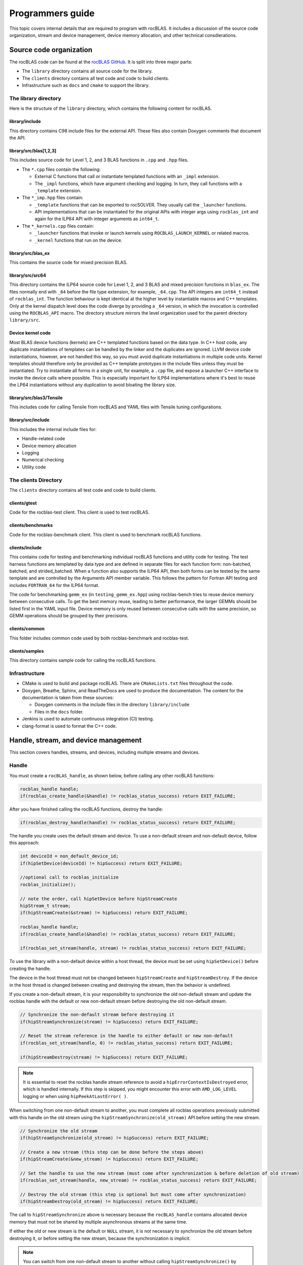 .. meta::
  :description: Programmers guide for the rocBLAS documentation and API reference library
  :keywords: rocBLAS, ROCm, API, Linear Algebra, documentation, programming,

.. _programmers-guide:

********************************************************************
Programmers guide
********************************************************************

This topic covers internal details that are required to program with rocBLAS. It includes
a discussion of the source code organization, stream and device management, device
memory allocation, and other technical consdierations.

================================
Source code organization
================================

The rocBLAS code can be found at the `rocBLAS GitHub <https://github.com/ROCm/rocBLAS>`_.
It is split into three major parts:

* The ``library`` directory contains all source code for the library.
* The ``clients`` directory contains all test code and code to build clients.
* Infrastructure such as ``docs`` and ``cmake`` to support the library.

The library directory
-----------------------

Here is the structure of the ``library`` directory, which contains the following content for rocBLAS.

library/include
^^^^^^^^^^^^^^^^^^^^^^^^

This directory contains C98 include files for the external API. These files also contain Doxygen
comments that document the API.

library/src/blas[1,2,3]
^^^^^^^^^^^^^^^^^^^^^^^^

This includes source code for Level 1, 2, and 3 BLAS functions in ``.cpp`` and ``.hpp`` files.

*  The ``*.cpp`` files contain the following:

   *  External C functions that call or instantiate templated functions with an ``_impl`` extension.
   *  The ``_impl`` functions, which have argument checking and logging. In turn, they
      call functions with a ``_template`` extension.

*  The ``*_imp.hpp`` files contain:
 
   *  ``_template`` functions that can be exported to rocSOLVER. They usually call the ``_launcher`` functions.
   *  API implementations that can be instantiated for the original APIs with integer args using ``rocblas_int`` and
      again for the ILP64 API with integer arguments as ``int64_t``.

*  The ``*_kernels.cpp`` files contain:

   * ``_launcher`` functions that invoke or launch kernels using ``ROCBLAS_LAUNCH_KERNEL`` or related macros.
   * ``_kernel`` functions that run on the device.

library/src/blas_ex
^^^^^^^^^^^^^^^^^^^^^^^^

This contains the source code for mixed precision BLAS.

library/src/src64
^^^^^^^^^^^^^^^^^^^^^^^^

This directory contains the ILP64 source code for Level 1, 2, and 3 BLAS and mixed precision functions in ``blas_ex``.
The files normally end with ``_64`` before the file type extension, for example, ``_64.cpp``.
The API integers are ``int64_t`` instead of ``rocblas_int``.
The function behaviour is kept identical at the higher level by instantiable macros and C++ templates.
Only at the kernel dispatch level does the code diverge by
providing a ``_64`` version, in which the invocation is controlled using the ``ROCBLAS_API`` macro.
The directory structure mirrors the level organization used for the parent directory ``library/src``.

Device kernel code
^^^^^^^^^^^^^^^^^^^^^^^^

Most BLAS device functions (kernels) are C++ templated functions based on the data type.
In C++ host code, any duplicate instantiations of templates can be handled by the linker
and the duplicates are ignored. LLVM device code instantiations, however, are not handled this way,
so you must avoid duplicate instantiations in multiple code units.
Kernel templates should therefore only be provided as C++ template prototypes in the include files
unless they must be instantiated. Try to instantiate all forms in a single
unit, for example, a ``.cpp`` file, and expose a launcher C++ interface to invoke the device calls where possible.
This is especially important for ILP64 implementations where it's best to
reuse the LP64 instantiations without any duplication to avoid bloating the library size.

library/src/blas3/Tensile
^^^^^^^^^^^^^^^^^^^^^^^^^

This includes code for calling Tensile from rocBLAS and YAML files with Tensile tuning configurations.

library/src/include
^^^^^^^^^^^^^^^^^^^^^^^^

This includes the internal include files for:

*  Handle-related code
*  Device memory allocation
*  Logging
*  Numerical checking
*  Utility code

The clients Directory
-----------------------

The ``clients`` directory contains all test code and code to build clients.

clients/gtest
^^^^^^^^^^^^^^^^^^^^^^^^

Code for the rocblas-test client. This client is used to test rocBLAS.

clients/benchmarks
^^^^^^^^^^^^^^^^^^^^^^^^

Code for the rocblas-benchmark client. This client is used to benchmark rocBLAS functions.

clients/include
^^^^^^^^^^^^^^^^^^^^^^^^

This contains code for testing and benchmarking individual rocBLAS functions and utility code for testing.
The test harness functions are templated by data type and are defined in separate files for
each function form: non-batched, batched, and strided_batched.
When a function also supports the ILP64 API, then both forms can be tested by the same
template and are controlled by the Arguments API member variable.
This follows the pattern for Fortran API testing and includes ``FORTRAN_64`` for the ILP64 format.

The code for benchmarking ``gemm_ex`` (in ``testing_gemm_ex.hpp``) using rocblas-bench tries to reuse device memory between consecutive calls.
To get the best memory reuse, leading to better performance, the larger GEMMs should be listed first in the YAML input file.
Device memory is only reused between consecutive calls with the same precision, so GEMM operations should be grouped by their precisions.

clients/common
^^^^^^^^^^^^^^^^^^^^^^^^

This folder includes common code used by both rocblas-benchmark and rocblas-test.

clients/samples
^^^^^^^^^^^^^^^^^^^^^^^^

This directory contains sample code for calling the rocBLAS functions.

Infrastructure
--------------

*  CMake is used to build and package rocBLAS. There are ``CMakeLists.txt`` files throughout the code.
*  Doxygen, Breathe, Sphinx, and ReadTheDocs are used to produce the documentation. The content for the documentation is taken from these sources:

   *  Doxygen comments in the include files in the directory ``library/include``
   *  Files in the ``docs`` folder.

*  Jenkins is used to automate continuous integration (CI) testing.
*  clang-format is used to format the C++ code.

=====================================
Handle, stream, and device management
=====================================

This section covers handles, streams, and devices, including multiple streams and devices.

Handle
-------

You must create a ``rocBLAS_handle``, as shown below, before calling any other rocBLAS functions:

.. code-block:: cpp

    rocblas_handle handle;
    if(rocblas_create_handle(&handle) != rocblas_status_success) return EXIT_FAILURE;

After you have finished calling the rocBLAS functions, destroy the handle:

.. code-block:: cpp

    if(rocblas_destroy_handle(handle) != rocblas_status_success) return EXIT_FAILURE;

The handle you create uses the default stream and device. To use a non-default
stream and non-default device, follow this approach:

.. code-block:: cpp

    int deviceId = non_default_device_id;
    if(hipSetDevice(deviceId) != hipSuccess) return EXIT_FAILURE;

    //optional call to rocblas_initialize
    rocblas_initialize();

    // note the order, call hipSetDevice before hipStreamCreate
    hipStream_t stream;
    if(hipStreamCreate(&stream) != hipSuccess) return EXIT_FAILURE;

    rocblas_handle handle;
    if(rocblas_create_handle(&handle) != rocblas_status_success) return EXIT_FAILURE;

    if(rocblas_set_stream(handle, stream) != rocblas_status_success) return EXIT_FAILURE;


To use the library with a non-default device within a host thread, the device must be set using ``hipSetDevice()`` before creating the handle.

The device in the host thread must not be changed between ``hipStreamCreate`` and ``hipStreamDestroy``.
If the device in the host thread is changed between creating and destroying the stream, then the behavior is undefined.

If you create a non-default stream, it is your responsibility to synchronize the old non-default stream
and update the rocblas handle with the default or new non-default stream before destroying the old non-default stream.

.. code-block:: cpp

    // Synchronize the non-default stream before destroying it
    if(hipStreamSynchronize(stream) != hipSuccess) return EXIT_FAILURE;

    // Reset the stream reference in the handle to either default or new non-default
    if(rocblas_set_stream(handle, 0) != rocblas_status_success) return EXIT_FAILURE;

    if(hipStreamDestroy(stream) != hipSuccess) return EXIT_FAILURE;

.. note::

   It is essential to reset the rocblas handle stream reference to avoid a ``hipErrorContextIsDestroyed`` error, which is handled internally.
   If this step is skipped, you might encounter this error with ``AMD_LOG_LEVEL`` logging or when using ``hipPeekAtLastError( )``.

When switching from one non-default stream to another, you must complete
all rocblas operations previously submitted with this handle on the old stream using
the ``hipStreamSynchronize(old_stream)`` API before setting the new stream.

.. code-block:: cpp

    // Synchronize the old stream
    if(hipStreamSynchronize(old_stream) != hipSuccess) return EXIT_FAILURE;

    // Create a new stream (this step can be done before the steps above)
    if(hipStreamCreate(&new_stream) != hipSuccess) return EXIT_FAILURE;

    // Set the handle to use the new stream (must come after synchronization & before deletion of old stream)
    if(rocblas_set_stream(handle, new_stream) != rocblas_status_success) return EXIT_FAILURE;

    // Destroy the old stream (this step is optional but must come after synchronization)
    if(hipStreamDestroy(old_stream) != hipSuccess) return EXIT_FAILURE;

The call to ``hipStreamSynchronize`` above is necessary because the ``rocBLAS_handle`` contains allocated device
memory that must not be shared by multiple asynchronous streams at the same time.

If either the old or new stream is the default or ``NULL`` stream, it is not necessary to
synchronize the old stream before destroying it, or before setting the new stream,
because the synchronization is implicit.

.. note::

   You can switch from one non-default stream to another without calling ``hipStreamSynchronize()`` by enabling stream-order memory allocation.
   For more information, see :ref:`stream order alloc`.

Creating the handle incurs a startup cost. There is an additional startup cost for
GEMM functions to load GEMM kernels for a specific device. You can shift the
GEMM startup cost to occur later after setting the device by calling ``rocblas_initialize()``
after calling ``hipSetDevice()``. This needs to be happen once for each device.
If you have two rocBLAS handles which use the same device, then you only need to call ``rocblas_initialize()``
once. If ``rocblas_initialize()`` is not called, then the first GEMM call incurs
the startup cost.

The ``rocBLAS_handle`` stores the following information:

*  Stream
*  Logging mode
*  Pointer mode
*  Atomics mode

Stream and device management
-----------------------------

HIP kernels are launched in a queue, which is also known as a stream. A stream represents a queue of
work on a particular device.

A ``rocBLAS_handle`` always has one stream, while a stream is always associated with one device.
The ``rocBLAS_handle`` is passed as an argument to all rocBLAS functions that launch kernels. These kernels are
launched in the handle's stream to run on that stream's device.

If you do not create a stream, the ``rocBLAS_handle`` uses the default or ``NULL``
stream, which is maintained by the system. You cannot create or destroy the default
stream. However, you can create a new non-default stream and bind it to the ``rocBLAS_handle`` using the
two commands ``hipStreamCreate()`` and ``rocblas_set_stream()``.

rocBLAS supports the use of non-blocking stream for functions requiring synchronization to guarantee results on the host.
For functions like ``rocblas_Xnrm2``, the scalar result is copied from device to host when ``rocblas_pointer_mode == rocblas_pointer_mode_host``.
This is accomplished by using ``hipMemcpyAsync()`` followed by ``hipStreamSynchronize()``.
The stream that is synchronized is the stream in the ``rocBLAS_handle``.

.. note::

   The rocBLAS functions :any:`rocblas_set_vector`, :any:`rocblas_get_vector`, :any:`rocblas_set_matrix`, and :any:`rocblas_get_matrix`
   block on the default stream and are exceptions to the pattern above.

If you create a stream, you are responsible for destroying it using ``hipStreamDestroy()``. If the handle
has to switch from one non-default stream to another, then the old stream needs to be synchronized.
After that, you need to create and set the new non-default stream using ``hipStreamCreate()`` and ``rocblas_set_stream()``, respectively.
Then you can optionally destroy the old stream.

HIP has two important device management functions:

*  ``hipSetDevice()``: Sets the default device to be used for subsequent HIP API calls from the thread.
*  ``hipGetDevice()``: Returns the default device ID for the calling host thread.

The device which was set using ``hipSetDevice()`` when ``hipStreamCreate()`` was called 
is the one that is associated with a stream. If the device was not set using ``hipSetDevice()`` then the default device is used.

You cannot switch the device in a stream between ``hipStreamCreate()`` and ``hipStreamDestroy()``.
To use another device, create another stream.

rocBLAS never sets a device. It only queries the device using ``hipGetDevice()``. If rocBLAS does not see a
valid device, it returns an error message.

Multiple streams and multiple devices
-------------------------------------

If a machine has ``num`` GPU devices, they have the ``deviceID`` numbers 0, 1, 2, and so forth, which are equivalent to ``num - 1``. The
default device has ``deviceID == 0``. Each ``rocBLAS_handle`` can only be used with a single device,
but you can run ``<num>`` handles on ``<num>`` devices concurrently.

.. _Device Memory allocation in detail:

========================
Device memory allocation
========================

This section presents the requirements and design details for rocBLAS device memory allocation, along with a series of examples.

Requirements
-------------

The following list of requirements motivate the design implementation for device memory allocation.

*  Some rocBLAS functions require temporary device memory.
*  Allocating and deallocating device memory is expensive and needs synchronizing.
*  Temporary device memory should be recycled across multiple rocBLAS function calls using the same ``rocblas_handle``.
*  The following schemes need to be supported:

   *  **Default**: Functions allocate required device memory automatically. This has the disadvantage that allocation is a synchronizing event.
   *  **Preallocate**: Query all the functions called using a ``rocblas_handle`` to find out how much device memory is needed.
      Preallocate the required device memory when the ``rocblas_handle`` is created. There are no more synchronizing allocations or deallocations.
   *  **Manual**: Query a function to find out how much device memory is required.
      Allocate and deallocate the device memory before and after the function calls.
      This allows the user to control where the synchronizing allocation and deallocation occur.

In all of the above schemes, temporary device memory needs to be held by the ``rocblas_handle`` and recycled if a subsequent function using the handle needs it.

Design
------

*  rocBLAS uses per-handle device memory allocation with out-of-band management.
*  The state of the device memory is stored in the ``rocblas_handle``.
*  For the rocBLAS user:

   *  Functions are provided to query how much device memory a function needs.
   *  An environment variable is provided to preallocate when the ``rocblas_handle`` is created.
   *  Functions are provided to manually allocate and deallocate after the ``rocblas_handle`` is created.
   *  The following two values are added to the ``rocblas_status`` enum to indicate how a rocBLAS function is changing the state of the temporary device memory in the ``rocblas_handle``:

      *  ``rocblas_status_size_unchanged``
      *  ``rocblas_status_size_increased``

*  For the rocBLAS developer:

   *  Functions are provided to answer device memory size queries.
   *  Functions are provided to allocate temporary device memory.
   *  Opaque RAII objects are used to hold the temporary device memory. Allocated memory is returned to the handle automatically when it is no longer needed.

The functions for the rocBLAS user are described in the :ref:`api-reference-guide`. The functions for the rocBLAS developer are described below.

Answering device memory size queries in functions that need memory
------------------------------------------------------------------

Functions should contain code like the sample below to answer a query on how much temporary device memory is required.
In this case, ``m * n * sizeof(T)`` bytes of memory is required.

Here is an example:

.. code-block:: c++

    rocblas_status rocblas_function(rocblas_handle handle, ...)
    {
        if(!handle) return rocblas_status_invalid_handle;

        if (handle->is_device_memory_size_query())
        {
            size_t size = m * n * sizeof(T);
            return handle->set_optimal_device_memory_size(size);
        }

        //  rest of function
    }

Function
^^^^^^^^

.. code-block:: c++

    bool _rocblas_handle::is_device_memory_size_query() const

Indicates if the current function call is collecting information about the optimal device memory allocation size.

Return value:

*  **true**: if information is being collected
*  **false**: if information is not being collected

Function
^^^^^^^^

.. code-block:: c++

    rocblas_status _rocblas_handle::set_optimal_device_memory_size(size...)

Sets the optimal sizes of device memory buffers in bytes for this function. The sizes are rounded up to the next multiple of 64 (or some other chunk size), and the running maximum is updated.

Return value:

*  **rocblas_status_size_unchanged**: If the maximum optimal device memory size did not change. This is the case where the function does not use device memory.
*  **rocblas_satus_size_increased**: If the maximum optimal device memory size increased.
*  **rocblas_status_internal_error**: If this function is not supposed to be collecting size information.

Function
^^^^^^^^

.. code-block:: c++

    size_t rocblas_sizeof_datatype(rocblas_datatype type)

Returns the size of a rocBLAS runtime data type.


Answering device memory size queries in functions that do not need memory
--------------------------------------------------------------------------

Here is an example:

.. code-block:: c++

    rocblas_status rocblas_function(rocblas_handle handle, ...)
    {
        if(!handle) return rocblas_status_invalid_handle;

        RETURN_ZERO_DEVICE_MEMORY_SIZE_IF_QUERIED(handle);

    //  rest of function
    }

Macro
^^^^^

.. code-block:: c++

    RETURN_ZERO_DEVICE_MEMORY_SIZE_IF_QUERIED(handle)

This is a convenience macro that returns ``rocblas_status_size_unchanged`` if the function call is a memory size query.

rocBLAS kernel device memory allocation
-----------------------------------------

Device memory can be allocated for ``n``` floats using ``device_malloc`` as follows in this example:

.. code-block:: c++

     auto workspace = handle->device_malloc(n * sizeof(float));
     if (!workspace) return rocblas_status_memory_error;
     float* ptr = static_cast<float*>(workspace);

Example
^^^^^^^

To allocate multiple buffers:

.. code-block:: c++

    size_t size1 = m * n;
    size_t size2 = m * k;

    auto workspace = handle->device_malloc(size1, size2);
    if (!workspace) return rocblas_status_memory_error;

    void * w_buf1, * w_buf2;
    w_buf1 = workspace[0];
    w_buf2 = workspace[1];


Function
^^^^^^^^

.. code-block:: c++

    auto workspace = handle->device_malloc(size...)

*  Returns an opaque RAII object lending allocated device memory to a particular rocBLAS function.
*  The object returned is convertible to ``void *`` or other pointer types if only one size is specified.
*  The individual pointers can be accessed using the subscript ``operator[]``.
*  The lifetime of the returned object is the lifetime of the borrowed device memory (RAII).
*  To simplify and optimize the code, only one successful allocation object can be alive at a time.
*  If the handle's device memory is currently being managed by rocBLAS, as in the default scheme, it is expanded in size as necessary.
*  If the user allocated (or pre-allocated) an explicit size of device memory, then that size is used as the limit, and no resizing or synchronization ever occurs.

Parameters:

- **size**: size in bytes of memory to be allocated.

Return value:

- **On success**, returns an opaque RAII object that evaluates to ``true`` when converted to ``bool``.
- **On failure**, returns an opaque RAII object that evaluates to ``false`` when converted to ``bool``.


Performance degrade
--------------------

The ``rocblas_status`` enum value ``rocblas_status_perf_degraded`` indicates that a slower algorithm was used because of insufficient device memory for the optimal algorithm.

Example
^^^^^^^

.. code-block:: c++

    rocblas_status ret = rocblas_status_success;
    size_t size_for_optimal_algorithm = m + n + k;
    size_t size_for_degraded_algorithm = m;
    auto workspace_optimal = handle->device_malloc(size_for_optimal_algorithm);
    if (workspace_optimal)
    {
        // Algorithm using larger optimal memory
    }
    else
    {
        auto workspace_degraded = handle->device_malloc(size_for_degraded_algorithm);
        if (workspace_degraded)
        {
            // Algorithm using smaller degraded memory
            ret = rocblas_status_perf_degraded;
        }
        else
        {
            // Not enough device memory for either optimal or degraded algorithm
            ret = rocblas_status_memory_error;
        }
    }
    return ret;


===================
Thread safe logging
===================

rocBLAS has thread safe logging. This prevents garbled output when multiple threads are writing to the same file.

Thread safe logging is achieved by using ``rocblas_internal_ostream``, a class that can be used similarly to ``std::ostream``.
It provides standardized methods for formatted output to either strings or files.
The default constructor for ``rocblas_internal_ostream`` writes to strings, which are thread-safe because they are owned by the calling thread.
There are also ``rocblas_internal_ostream`` constructors for writing to files.
The ``rocblas_internal_ostream::yaml_on`` and ``rocblas_internal_ostream::yaml_off`` I/O modifiers turn YAML formatting mode on and off.

``rocblas_cout`` and ``rocblas_cerr`` are the thread-safe versions of ``std::cout`` and ``std::cerr``.

Many output identifiers have been marked "poisoned" in rocblas-test and rocblas-bench, to detect the use of non-thread-safe I/O.
These include ``std::cout``, ``std::cerr``, ``printf``, ``fprintf``, ``fputs``, ``puts``, and others.
The poisoning is not turned on in the library itself or in the samples
to avoid imposing restrictions on the use of these symbols on outside users.

``rocblas_handle`` contains three ``rocblas_internal_ostream`` pointers for logging output:

*  ``static rocblas_internal_ostream* log_trace_os``
*  ``static rocblas_internal_ostream* log_bench_os``
*  ``static rocblas_internal_ostream* log_profile_os``

The user can also create ``rocblas_internal_ostream`` pointers and objects outside the handle.

Each ``rocblas_internal_ostream`` associated with a file points to a single ``rocblas_internal_ostream::worker``
with a ``std::shared_ptr`` for writing to the file. The worker is mapped from the device ID and ``inode`` corresponding to the file.
More than one ``rocblas_internal_ostream`` can point to the same worker.

This means that if more than one ``rocblas_internal_ostream`` is writing to a single output file,
they will share the same ``rocblas_internal_ostream::worker``.

The ``<<`` operator for ``rocblas_internal_ostream`` is overloaded. Output is first accumulated
in ``rocblas_internal_ostream::os``, a ``std::ostringstream`` buffer. Each ``rocblas_internal_ostream`` has
its own ``os`` ``std::ostringstream`` buffer, so strings in ``os`` are not garbled.

When ``rocblas_internal_ostream.os`` is flushed with either a ``std::endl`` or an explicit flush
of ``rocblas_internal_ostream``, then ``rocblas_internal_ostream::worker::send`` pushes the string contents
of ``rocblas_internal_ostream.os`` and a promise, which together are called a task, onto ``rocblas_internal_ostream.worker.queue``.

The ``send`` function uses the promise/future to asynchronously transfer data from ``rocblas_internal_ostream.os`` to
``rocblas_internal_ostream.worker.queue`` and wait for the worker to finish writing the string to the file.
It also locks a mutex to ensure pushing the task onto the queue is atomic.

The ``ostream.worker.queue`` contains a number of tasks. When ``rocblas_internal_ostream`` is destroyed,
all the ``tasks.string`` in ``rocblas_internal_ostream.worker.queue`` are printed to the ``rocblas_internal_ostream`` file and
the ``std::shared_ptr`` to the ``ostream.worker`` is destroyed. If the reference count to the worker becomes 0,
the worker's thread is sent a zero-length string telling it to exit.

===========================
rocBLAS numerical checking
===========================

rocBLAS provides the environment variable ``ROCBLAS_CHECK_NUMERICS``, which allows users to debug numerical abnormalities.
Setting a value for ``ROCBLAS_CHECK_NUMERICS`` enables checks on the input and the output vectors/matrices
of the rocBLAS functions for NaNs (not-a-number), zeros, infinities, and denormal/subnormal values.
Numerical checking is available for the input and the output vectors for all level 1 and 2 functions.
In level 2 functions, only the general (ge) type input and the output matrix can be checked for numerical abnormalities.
In level 3, GEMM is the only function to have numerical checking.

.. note::

   Performance degrades when numerical checking is enabled.

``ROCBLAS_CHECK_NUMERICS`` is a bitwise OR of zero or more bit masks with the following possible values:

*  ``ROCBLAS_CHECK_NUMERICS = 0``: The variable is not set, so there is no numerical checking.

*  ``ROCBLAS_CHECK_NUMERICS = 1``: Prints a fully informative message to the console. Indicates whether the input
   and the output Matrices/Vectors have a NaN, zero, infinity, or denormal value.

*  ``ROCBLAS_CHECK_NUMERICS = 2``: Prints the result of numerical checking only if the input and the output
   Matrices/Vectors have a NaN, infinity, or denormal value.

*  ``ROCBLAS_CHECK_NUMERICS = 4``: Returns ``rocblas_status_check_numeric_fail`` status if there is a NaN, infinity, or denormal value.

*  ``ROCBLAS_CHECK_NUMERICS = 8``: Ignores denormal values if there are no NaN or infinity values present.

Here is an example showing how to use ``ROCBLAS_CHECK_NUMERICS``:

.. code-block:: bash

    ROCBLAS_CHECK_NUMERICS=4 ./rocblas-bench -f gemm -i 1 -j 0

This command returns ``rocblas_status_check_numeric_fail`` if the input and the output matrices
of a BLAS level 3 GEMM function have a NaN, infinity, or denormal value.
If there are no numerical abnormalities, then ``rocblas_status_success`` is returned.

.. note::

   In stream capture mode, all numerical checking is skipped and ``rocblas_status_success`` is returned.

===============================================
rocBLAS order of argument checking and logging
===============================================

Argument checking differs between legacy BLAS and rocBLAS.

Legacy BLAS
-------------

Legacy BLAS has two types of argument checking:

*  Error-return for incorrect argument. Legacy BLAS implement this with a call to the function ``XERBLA``.
*  Quick-return-success when an argument allows for the subprogram to be a no-operation or a constant result.

Level 2 and Level 3 BLAS subprograms have both error-return and quick-return-success.
Level 1 BLAS subprograms have only quick-return-success.

rocBLAS
--------

rocBLAS has 5 types of argument checking:

*  ``rocblas_status_invalid_handle``: If the handle is a NULL pointer.
*  ``rocblas_status_invalid_size``: For invalid size, increment, or leading dimension argument.
*  ``rocblas_status_invalid_value``: For unsupported enum values.
*  ``rocblas_status_success``: For quick-return-success.
*  ``rocblas_status_invalid_pointer``: For NULL argument pointers.

Differences between rocBLAS and Legacy BLAS
^^^^^^^^^^^^^^^^^^^^^^^^^^^^^^^^^^^^^^^^^^^

rocBLAS has the following differences from legacy BLAS:

*  It has a C API, returning a ``rocblas_status`` type indicating the success of the call.
*  In rocBLAS, a pointer to a scalar return value is passed as the last argument.
   In legacy BLAS, the following functions return a scalar result: ``dot``, ``nrm2``, ``asum``, ``amax``, and ``amin``.
*  The first argument is a ``rocblas_handle`` argument. This is an opaque pointer to rocBLAS resources,
   corresponding to a single HIP stream.
*  Scalar arguments like alpha and beta are pointers on either the host or device, controlled by the pointer mode of the rocBLAS handle. 
   In cases where the other arguments do not dictate an early return, if the alpha and beta pointers are ``NULL``,
   the function returns ``rocblas_status_invalid_pointer``.
*  Vector and matrix arguments are always pointers to device memory.
*  When ``rocblas_pointer_mode == rocblas_pointer_mode_host``, the alpha and beta values are inspected. Based on their
   values a decision is made regarding which vector and matrix pointers must be dereferenced.
   If any of the dereferenced pointers is a NULL pointer, ``rocblas_status_invalid_pointer`` is returned.
*  If ``rocblas_pointer_mode == rocblas_pointer_mode_device``, rocBLAS does NOT check if the vector or matrix pointers will dereference a NULL pointer.
   This is to avoid slowing down execution to fetch and inspect alpha and beta values.
*  The ``ROCBLAS_LAYER`` environment variable controls the option to log argument values.
*  rocBLAS has added functionality, including the following:
  
   *  batched
   *  strided_batched
   *  mixed precision in ``gemm_ex``, ``gemm_batched_ex``, and ``gemm_strided_batched_ex``

The following changes were made to accommodate the new features:

*  Changes to the logging functionality. See the section below for more details.
*  For batched and strided_batched L2 and L3 functions, there is a quick-return-success for ``batch_count == 0``
   and an invalid-size error for ``batch_count < 0``.
*  For batched and strided_batched L1 functions, there is a quick-return-success for ``batch_count <= 0``.
*  When ``rocblas_pointer_mode == rocblas_pointer_mode_device``, alpha and beta are not copied 
   from the device to host for quick-return-success checks. In this case, the quick-return-success checks are omitted.
   This still provides a correct result, but the operation is slower.
*  For strided_batched functions there is no argument checking for the stride.
   To access elements in a strided_batched_matrix, for example, the C matrix in GEMM, the zero-based index is calculated
   as ``i1 + i2 * ldc + i3 * stride_c``, where ``i1 = 0, 1, 2, ..., m-1``, ``i2 = 0, 1, 2, ..., n-1``, and ``i3 = 0, 1, 2, ..., batch_count -1``.
   An incorrect stride can result in a core dump due a segmentation fault.
   It can also produce an indeterminate result if there is a memory overlap in the output matrix between different values of ``i3``.

Device memory size queries
--------------------------

The following details apply when performing queries on the memory size:

*  When ``handle->is_device_memory_size_query()`` is true, the call is a device memory size query, not a normal call.
*  No logging should be performed during device memory size queries.
*  If the rocBLAS kernel requires no temporary device memory, the macro ``RETURN_ZERO_DEVICE_MEMORY_SIZE_IF_QUERIED(handle)`` can be called after checking that ``handle != nullptr``.
*  If the rocBLAS kernel requires temporary device memory, then it should be set, and the kernel returned, by calling ``return handle->set_optimal_device_memory_size(size...)``,
   where ``size...`` is a list of one or more sizes for different sub-problems. The sizes are rounded up and added.

Logging
--------

There is logging before a quick-return-success or error-return, except under these circumstances:

*  When ``handle == nullptr``, it returns ``rocblas_status_invalid_handle``.
*  When ``handle->is_device_memory_size_query()``, it returns ``true``.

Vectors and matrices are logged with their addresses and are always on device memory. Scalar values in device memory are logged
as their addresses. Scalar values in host memory are logged as their values, with a ``nullptr`` logged
as ``NaN`` (``std::numeric_limits<T>::quiet_NaN()``).

rocBLAS control flow
--------------------

1. If ``handle == nullptr``, then return ``rocblas_status_invalid_handle``.

2. If the function does not require temporary device memory, then call the macro ``RETURN_ZERO_DEVICE_MEMORY_SIZE_IF_QUERIED(handle);``.

3. If the function requires temporary device memory and ``handle->is_device_memory_size_query()`` is ``true``, then validate
   any pointers and arguments required to determine the optimal size of temporary device memory.
   Return ``rocblas_status_invalid_pointer`` or ``rocblas_status_invalid_size`` if the arguments are invalid.
   Otherwise return ``handle->set_optimal_device_memory_size(size...);``, where ``size...`` is a list of one or more sizes of
   temporary buffers, which are allocated later using ``handle->device_malloc(size...)``.

4. Perform logging if it is enabled, ensuring not to dereference ``nullptr`` arguments.

5. Check for unsupported enum values. Return ``rocblas_status_invalid_value`` if an enum value is invalid.

6. Check for invalid sizes. Return ``rocblas_status_invalid_size`` if size arguments are invalid.

7. Return ``rocblas_status_invalid_pointer`` if any pointers used to determine quick return conditions are ``NULL``.

8. If quick return conditions are met:

   *  If there is no return value, return ``rocblas_status_success``.
   *  If there is a return value:
  
     - If the return value pointer argument is a ``NULL`` pointer, return ``rocblas_status_invalid_pointer``.
     - Otherwise, return ``rocblas_status_success``

9.  If any pointers not checked in step 7 are ``NULL`` but must be dereferenced, return ``rocblas_status_invalid_pointer``.
    Only when ``rocblas_pointer_mode == rocblas_pointer_mode_host`` can it be efficiently determined whether some vector/matrix arguments
    must be dereferenced.

10. (Optional) Allocate device memory, returning ``rocblas_status_memory_error`` if the allocation fails.

11. If all the checks above pass, launch the kernel and return ``rocblas_status_success``.


Legacy L1 BLAS "single vector"
-------------------------------

Below are four code snippets from NETLIB for "single vector" legacy L1 BLAS. They have quick-return-success for
``(n <= 0) || (incx <= 0)``:

.. code-block:: bash

      DOUBLE PRECISION FUNCTION DASUM(N,DX,INCX)
      IF (N.LE.0 .OR. INCX.LE.0) RETURN

      DOUBLE PRECISION FUNCTION DNRM2(N,X,INCX)
      IF (N.LT.1 .OR. INCX.LT.1) THEN
          return = ZERO

      SUBROUTINE DSCAL(N,DA,DX,INCX)
      IF (N.LE.0 .OR. INCX.LE.0) RETURN

      INTEGER FUNCTION IDAMAX(N,DX,INCX)
      IDAMAX = 0
      IF (N.LT.1 .OR. INCX.LE.0) RETURN
      IDAMAX = 1
      IF (N.EQ.1) RETURN

Legacy L1 BLAS "two vector"
---------------------------

Below are seven legacy L1 BLAS codes from NETLIB. They have quick-return-success for ``(n <= 0)``.
In addition, for DAXPY, there is quick-return-success for ``(alpha == 0)``:

.. code-block::

      SUBROUTINE DAXPY(N,alpha,DX,INCX,DY,INCY)
      IF (N.LE.0) RETURN
      IF (alpha.EQ.0.0d0) RETURN

      SUBROUTINE DCOPY(N,DX,INCX,DY,INCY)
      IF (N.LE.0) RETURN

      DOUBLE PRECISION FUNCTION DDOT(N,DX,INCX,DY,INCY)
      IF (N.LE.0) RETURN

      SUBROUTINE DROT(N,DX,INCX,DY,INCY,C,S)
      IF (N.LE.0) RETURN

      SUBROUTINE DSWAP(N,DX,INCX,DY,INCY)
      IF (N.LE.0) RETURN

      DOUBLE PRECISION FUNCTION DSDOT(N,SX,INCX,SY,INCY)
      IF (N.LE.0) RETURN

      SUBROUTINE DROTM(N,DX,INCX,DY,INCY,DPARAM)
      DFLAG = DPARAM(1)
      IF (N.LE.0 .OR. (DFLAG+TWO.EQ.ZERO)) RETURN

Legacy L2 BLAS
-----------------

Below are the code snippets from NETLIB for legacy L2 BLAS. They have both argument checking and quick-return-success:

.. code-block::

      SUBROUTINE DGER(M,N,ALPHA,X,INCX,Y,INCY,A,LDA)
      INFO = 0
      IF (M.LT.0) THEN
          INFO = 1
      ELSE IF (N.LT.0) THEN
          INFO = 2
      ELSE IF (INCX.EQ.0) THEN
          INFO = 5
      ELSE IF (INCY.EQ.0) THEN
          INFO = 7
      ELSE IF (LDA.LT.MAX(1,M)) THEN
          INFO = 9
      END IF
      IF (INFO.NE.0) THEN
          CALL XERBLA('DGER  ',INFO)
          RETURN
      END IF

      IF ((M.EQ.0) .OR. (N.EQ.0) .OR. (ALPHA.EQ.ZERO)) RETURN

.. code-block::

      SUBROUTINE DSYR(UPLO,N,ALPHA,X,INCX,A,LDA)

      INFO = 0
      IF (.NOT.LSAME(UPLO,'U') .AND. .NOT.LSAME(UPLO,'L')) THEN
          INFO = 1
      ELSE IF (N.LT.0) THEN
          INFO = 2
      ELSE IF (INCX.EQ.0) THEN
          INFO = 5
      ELSE IF (LDA.LT.MAX(1,N)) THEN
          INFO = 7
      END IF
      IF (INFO.NE.0) THEN
          CALL XERBLA('DSYR  ',INFO)
          RETURN
      END IF

      IF ((N.EQ.0) .OR. (ALPHA.EQ.ZERO)) RETURN

.. code-block::

      SUBROUTINE DGEMV(TRANS,M,N,ALPHA,A,LDA,X,INCX,BETA,Y,INCY)

      INFO = 0
      IF (.NOT.LSAME(TRANS,'N') .AND. .NOT.LSAME(TRANS,'T') .AND. .NOT.LSAME(TRANS,'C')) THEN
          INFO = 1
      ELSE IF (M.LT.0) THEN
          INFO = 2
      ELSE IF (N.LT.0) THEN
          INFO = 3
      ELSE IF (LDA.LT.MAX(1,M)) THEN
          INFO = 6
      ELSE IF (INCX.EQ.0) THEN
          INFO = 8
      ELSE IF (INCY.EQ.0) THEN
          INFO = 11
      END IF
      IF (INFO.NE.0) THEN
          CALL XERBLA('DGEMV ',INFO)
          RETURN
      END IF

      IF ((M.EQ.0) .OR. (N.EQ.0) .OR. ((ALPHA.EQ.ZERO).AND. (BETA.EQ.ONE))) RETURN

.. code-block::

      SUBROUTINE DTRSV(UPLO,TRANS,DIAG,N,A,LDA,X,INCX)

      INFO = 0
      IF (.NOT.LSAME(UPLO,'U') .AND. .NOT.LSAME(UPLO,'L')) THEN
          INFO = 1
      ELSE IF (.NOT.LSAME(TRANS,'N') .AND. .NOT.LSAME(TRANS,'T') .AND. .NOT.LSAME(TRANS,'C')) THEN
          INFO = 2
      ELSE IF (.NOT.LSAME(DIAG,'U') .AND. .NOT.LSAME(DIAG,'N')) THEN
          INFO = 3
      ELSE IF (N.LT.0) THEN
          INFO = 4
      ELSE IF (LDA.LT.MAX(1,N)) THEN
          INFO = 6
      ELSE IF (INCX.EQ.0) THEN
          INFO = 8
      END IF
      IF (INFO.NE.0) THEN
          CALL XERBLA('DTRSV ',INFO)
          RETURN
      END IF

      IF (N.EQ.0) RETURN

Legacy L3 BLAS
----------------

Below is a code snippet from NETLIB for legacy L3 BLAS dgemm. It has both argument checking and quick-return-success:

.. code-block::

      SUBROUTINE DGEMM(TRANSA,TRANSB,M,N,K,ALPHA,A,LDA,B,LDB,BETA,C,LDC)

      NOTA = LSAME(TRANSA,'N')
      NOTB = LSAME(TRANSB,'N')
      IF (NOTA) THEN
          NROWA = M
          NCOLA = K
      ELSE
          NROWA = K
          NCOLA = M
      END IF
      IF (NOTB) THEN
          NROWB = K
      ELSE
          NROWB = N
      END IF

  //  Test the input parameters.

      INFO = 0
      IF ((.NOT.NOTA) .AND. (.NOT.LSAME(TRANSA,'C')) .AND.
     +    (.NOT.LSAME(TRANSA,'T'))) THEN
          INFO = 1
      ELSE IF ((.NOT.NOTB) .AND. (.NOT.LSAME(TRANSB,'C')) .AND.
     +         (.NOT.LSAME(TRANSB,'T'))) THEN
          INFO = 2
      ELSE IF (M.LT.0) THEN
          INFO = 3
      ELSE IF (N.LT.0) THEN
          INFO = 4
      ELSE IF (K.LT.0) THEN
          INFO = 5
      ELSE IF (LDA.LT.MAX(1,NROWA)) THEN
          INFO = 8
      ELSE IF (LDB.LT.MAX(1,NROWB)) THEN
          INFO = 10
      ELSE IF (LDC.LT.MAX(1,M)) THEN
          INFO = 13
      END IF
      IF (INFO.NE.0) THEN
          CALL XERBLA('DGEMM ',INFO)
          RETURN
      END IF

  //  Quick return if possible.

      IF ((M.EQ.0) .OR. (N.EQ.0) .OR. (((ALPHA.EQ.ZERO).OR. (K.EQ.0)).AND. (BETA.EQ.ONE))) RETURN

.. raw:: latex

    \newpage

=================================
rocBLAS benchmarking and testing
=================================

There are three client executables that can be used with rocBLAS. They are:

*  rocblas-bench
*  rocblas-gemm-tune
*  rocblas-test

To build these clients, follow the instructions in the :doc:`../install/Linux_Install_Guide` or :doc:`../install/Windows_Install_Guide` guides.
After the build, the rocBLAS clients can be found in the ``rocBLAS/build/release/clients/staging`` directory.

.. note::

   The ``rocblas-bench`` and ``rocblas-test`` executables use AMD's ILP64 version of AOCL-BLAS 4.2 as the host
   reference BLAS to verify correctness. However, there is a known issue with multiple threads
   in AOCL-BLAS that can cause these executables to hang.
   If the number of threads matches the total number of CPU threads, thread oversubscription can occur, which causes the process to hang.

   To prevent this issue, the number of threads used the AOCL-BLAS library should be smaller than the number of available CPU cores.
   You can configure this setting using the ``OMP_NUM_THREADS`` environment variable.
   For example, on a server with 32 cores, limit the number of threads to 28 by setting ``export OMP_NUM_THREADS=28``.

The next three sections provide a brief explanation of each rocBLAS client and how to use it.

rocblas-bench
--------------

rocblas-bench is used to measure performance and verify the correctness of rocBLAS functions.

It includes a command line interface. For more information, run this command:

.. code-block:: bash

   rocBLAS/build/release/clients/staging/rocblas-bench --help

The following table lists all the data types in rocBLAS:

.. list-table:: Data types in rocBLAS
   :widths: 25 25
   :header-rows: 1

   * - Data type
     - acronym
   * - Real 16-bit brain floating point
     - bf16_r
   * - Real half
     - f16_r (h)
   * - Real float
     - f32_r (s)
   * - Real double
     - f64_r (d)
   * - Complex float
     - f32_c (c)
   * - Complex double
     - f64_c (z)
   * - Integer 32
     - i32_r
   * - Integer 8
     - i8_r

All options for problem types in rocBLAS for GEMM are shown here:

*  N: Not transposed
*  T: Transposed
*  C: Complex conjugate (for a real data type, C is the same as T)


.. list-table:: Various matrix operations
   :widths: 25 25 25
   :header-rows: 1

   * - Problem types
     - problem_type
     - Data type
   * - NN
     - Cijk_Ailk_Bljk
     - real/complex
   * - NT
     - Cijk_Ailk_Bjlk
     - real/complex
   * - TN
     - Cijk_Alik_Bljk
     - real/complex
   * - TT
     - Cijk_Alik_Bjlk
     - real/complex
   * - NC
     - Cijk_Ailk_BjlkC
     - complex
   * - CN
     - Cijk_AlikC_Bljk
     - complex
   * - CC
     - Cijk_AlikC_BjlkC
     - complex
   * - TC
     - Cijk_Alik_BjlkC
     - complex
   * - CT
     - Cijk_AlikC_Bjlk
     - complex

For example, NT means A * B\ :sup:`T`\.

GEMM functions can be divided into two main categories.

*  HPA functions (HighPrecisionAccumulate) where the compute data type is different from the input data type (A/B):
   All HPA functions must be called using the ``gemm_ex`` API in rocblas-bench (and not ``gemm``).
   The ``gemm_ex`` function name consists of three letters: A/B data type, C/D data type, and compute data type.

*  Non-HPA functions where the input (A/B), output (C/D), and compute data types are all the same:
   Non-HPA cases can be called using ``gemm`` or ``gemm_ex``, but using ``gemm`` is recommended.

The following table shows all possible GEMM functions in rocBLAS.

.. list-table:: All GEMM functions in rocBLAS
   :widths: 20 30 10 10 10
   :header-rows: 1

   * - Function
     - Kernel name
     - A/B data type
     - C/D data type
     - Compute data type
   * - hgemm
     - <arch>_<problem_type>_HB
     - f16_r
     - f16_r
     - f16_r
   * - hgemm_batched
     - <arch>_<problem_type>_HB_GB
     - f16_r
     - f16_r
     - f16_r
   * - hgemm_strided_batched
     - <arch>_<problem_type>_HB
     - f16_r
     - f16_r
     - f16_r
   * - sgemm
     - <arch>_<problem_type>_SB
     - f32_r
     - f32_r
     - f32_r
   * - sgemm_batched
     - <arch>_<problem_type>_SB_GB
     - f32_r
     - f32_r
     - f32_r
   * - sgemm_strided_batched
     - <arch>_<problem_type>_SB
     - f32_r
     - f32_r
     - f32_r
   * - dgemm
     - <arch>_<problem_type>_DB
     - f64_r
     - f64_r
     - f64_r
   * - dgemm_batched
     - <arch>_<problem_type>_DB_GB
     - f64_r
     - f64_r
     - f64_r
   * - dgemm_strided_batched
     - <arch>_<problem_type>_DB
     - f64_r
     - f64_r
     - f64_r
   * - cgemm
     - <arch>_<problem_type>_CB
     - f32_c
     - f32_c
     - f32_c
   * - cgemm_batched
     - <arch>_<problem_type>_CB_GB
     - f32_c
     - f32_c
     - f32_c
   * - cgemm_strided_batched
     - <arch>_<problem_type>_CB
     - f32_c
     - f32_c
     - f32_c
   * - zgemm
     - <arch>_<problem_type>_ZB
     - f64_c
     - f64_c
     - f64_c
   * - zgemm_batched
     - <arch>_<problem_type>_ZB_GB
     - f64_c
     - f64_c
     - f64_c
   * - zgemm_strided_batched
     - <arch>_<problem_type>_ZB
     - f64_c
     - f64_c
     - f64_c
   * - HHS
     - <arch>_<problem_type>_HHS_BH
     - f16_r
     - f16_r
     - f32_r
   * - HHS_batched
     - <arch>_<problem_type>_HHS_BH_GB
     - f16_r
     - f16_r
     - f32_r
   * - HHS_strided_batched
     - <arch>_<problem_type>_HHS_BH
     - f16_r
     - f16_r
     - f32_r
   * - HSS
     - <arch>_<problem_type>_HSS_BH
     - f16_r
     - f32_r
     - f32_r
   * - HSS_batched
     - <arch>_<problem_type>_HSS_BH_GB
     - f16_r
     - f32_r
     - f32_r
   * - HSS_strided_batched
     - <arch>_<problem_type>_HSS_BH
     - f16_r
     - f32_r
     - f32_r
   * - BBS
     - <arch>_<problem_type>_BBS_BH
     - bf16_r
     - bf16_r
     - f32_r
   * - BBS_batched
     - <arch>_<problem_type>_BBS_BH_GB
     - bf16_r
     - bf16_r
     - f32_r
   * - BBS_strided_batched
     - <arch>_<problem_type>_BBS_BH
     - bf16_r
     - bf16_r
     - f32_r
   * - BSS
     - <arch>_<problem_type>_BSS_BH
     - bf16_r
     - f32_r
     - f32_r
   * - BSS_batched
     - <arch>_<problem_type>_BSS_BH_GB
     - bf16_r
     - f32_r
     - f32_r
   * - BSS_strided_batched
     - <arch>_<problem_type>_BSS_BH
     - bf16_r
     - f32_r
     - f32_r
   * - I8II
     - <arch>_<problem_type>_I8II_BH
     - I8
     - I
     - I
   * - I8II_batched
     - <arch>_<problem_type>_I8II_BH_GB
     - I8
     - I
     - I
   * - I8II_strided_batched
     - <arch>_<problem_type>_I8II_BH
     - I8
     - I
     - I

Benchmarking the performance of a GEMM function using rocblas-bench
^^^^^^^^^^^^^^^^^^^^^^^^^^^^^^^^^^^^^^^^^^^^^^^^^^^^^^^^^^^^^^^^^^^^^^^

This method is only recommended to test a few sizes. Otherwise, refer to the next section.
The following listing shows how to configure rocblas-bench to call each of the GEMM functions:

Non-HPA cases (``gemm``)

.. code-block:: bash

   #dgemm
   $ ./rocblas-bench -f gemm --transposeA N --transposeB T -m 1024 -n 2048 -k 512 -r d --lda 1024 --ldb 2048 --ldc 1024 --ldd 1024 --alpha 1.1 --beta 1.0
   # dgemm batched
   $ ./rocblas-bench -f gemm_batched --transposeA N --transposeB T -m 1024 -n 2048 -k 512 -r d --lda 1024 --ldb 2048 --ldc 1024 --ldd 1024 --alpha 1.1 --beta 1 --batch_count 5
   # dgemm strided batched
   $ ./rocblas-bench -f gemm_strided_batched --transposeA N --transposeB T -m 1024 -n 2048 -k 512 -r d --lda 1024 --stride_a 4096 --ldb 2048 --stride_b 4096 --ldc 1024 --stride_c 2097152 --ldd 1024 --stride_d 2097152 --alpha 1.1 --beta 1 --batch_count 5

   # sgemm
   $ ./rocblas-bench -f gemm --transposeA N --transposeB T -m 1024 -n 2048 -k 512 -r s --lda 1024 --ldb 2048 --ldc 1024 --ldd 1024 --alpha 1.1 --beta 1
   # sgemm batched
   $ ./rocblas-bench -f gemm_batched --transposeA N --transposeB T -m 1024 -n 2048 -k 512 -r s --lda 1024 --ldb 2048 --ldc 1024 --ldd 1024 --alpha 1.1 --beta 1 --batch_count 5
   # sgemm strided batched
   $ ./rocblas-bench -f gemm_strided_batched --transposeA N --transposeB T -m 1024 -n 2048 -k 512 -r s --lda 1024 --stride_a 4096 --ldb 2048 --stride_b 4096 --ldc 1024 --stride_c 2097152 --ldd 1024 --stride_d 2097152 --alpha 1.1 --beta 1 --batch_count 5

   # hgemm (this function is not really very fast. Use HHS instead, which is faster and more accurate)
   $ ./rocblas-bench -f gemm --transposeA N --transposeB T -m 1024 -n 2048 -k 512 -r h --lda 1024 --ldb 2048 --ldc 1024 --ldd 1024 --alpha 1.1 --beta 1
   # hgemm batched
   $ ./rocblas-bench -f gemm_batched --transposeA N --transposeB T -m 1024 -n 2048 -k 512 -r h --lda 1024 --ldb 2048 --ldc 1024 --ldd 1024 --alpha 1.1 --beta 1 --batch_count 5
   # hgemm strided batched
   $ ./rocblas-bench -f gemm_strided_batched --transposeA N --transposeB T -m 1024 -n 2048 -k 512 -r h --lda 1024 --stride_a 4096 --ldb 2048 --stride_b 4096 --ldc 1024 --stride_c 2097152 --ldd 1024 --stride_d 2097152 --alpha 1.1 --beta 1 --batch_count 5

   # cgemm
   $ ./rocblas-bench -f gemm --transposeA N --transposeB T -m 1024 -n 2048 -k 512 -r c --lda 1024 --ldb 2048 --ldc 1024 --ldd 1024 --alpha 1.1 --beta 1
   # cgemm batched
   $ ./rocblas-bench -f gemm_batched --transposeA N --transposeB T -m 1024 -n 2048 -k 512 -r c --lda 1024 --ldb 2048 --ldc 1024 --ldd 1024 --alpha 1.1 --beta 1 --batch_count 5
   # cgemm strided batched
   $ ./rocblas-bench -f gemm_strided_batched --transposeA N --transposeB T -m 1024 -n 2048 -k 512 -r c --lda 1024 --stride_a 4096 --ldb 2048 --stride_b 4096 --ldc 1024 --stride_c 2097152 --ldd 1024 --stride_d 2097152 --alpha 1.1 --beta 1 --batch_count 5

   # zgemm
   $ ./rocblas-bench -f gemm --transposeA N --transposeB T -m 1024 -n 2048 -k 512 -r z --lda 1024 --ldb 2048 --ldc 1024 --ldd 1024 --alpha 1.1 --beta 1
   # zgemm batched
   $ ./rocblas-bench -f gemm_batched --transposeA N --transposeB T -m 1024 -n 2048 -k 512 -r z --lda 1024 --ldb 2048 --ldc 1024 --ldd 1024 --alpha 1.1 --beta 1 --batch_count 5
   # zgemm strided batched
   $ ./rocblas-bench -f gemm_strided_batched --transposeA N --transposeB T -m 1024 -n 2048 -k 512 -r z --lda 1024 --stride_a 4096 --ldb 2048 --stride_b 4096 --ldc 1024 --stride_c 2097152 --ldd 1024 --stride_d 2097152 --alpha 1.1 --beta 1 --batch_count 5

   # cgemm (NC)
   $ ./rocblas-bench -f gemm --transposeA N --transposeB C -m 1024 -n 2048 -k 512 -r c --lda 1024 --ldb 2048 --ldc 1024 --ldd 1024 --alpha 1.1 --beta 1
   # cgemm batched (NC)
   $ ./rocblas-bench -f gemm_batched --transposeA N --transposeB C -m 1024 -n 2048 -k 512 -r c --lda 1024 --ldb 2048 --ldc 1024 --ldd 1024 --alpha 1.1 --beta 1 --batch_count 5
   # cgemm strided batched (NC)
   $ ./rocblas-bench -f gemm_strided_batched --transposeA N --transposeB C -m 1024 -n 2048 -k 512 -r c --lda 1024 --stride_a 4096 --ldb 2048 --stride_b 4096 --ldc 1024 --stride_c 2097152 --ldd 1024 --stride_d 2097152 --alpha 1.1 --beta 1 --batch_count 5


HPA cases (``gemm_ex``)

.. code-block:: bash

   # HHS
   $ ./rocblas-bench -f gemm_ex --transposeA N --transposeB T -m 1024 -n 2048 -k 512 --a_type h --lda 1024 --b_type h --ldb 2048 --c_type h --ldc 1024 --d_type h --ldd 1024 --compute_type s --alpha 1.1 --beta 1
   # HHS batched
   $ ./rocblas-bench -f gemm_batched_ex --transposeA N --transposeB T -m 1024 -n 2048 -k 512 --a_type h --lda 1024 --b_type h --ldb 2048 --c_type h --ldc 1024 --d_type h --ldd 1024 --compute_type s --alpha 1.1 --beta 1 --batch_count 5
   # HHS strided batched
   $ ./rocblas-bench -f gemm_strided_batched_ex --transposeA N --transposeB T -m 1024 -n 2048 -k 512 --a_type h --lda 1024 --stride_a 4096 --b_type h --ldb 2048 --stride_b 4096 --c_type h --ldc 1024 --stride_c 2097152 --d_type h --ldd 1024 --stride_d 2097152 --compute_type s --alpha 1.1 --beta 1 --batch_count 5

   # HSS
   $ ./rocblas-bench -f gemm_ex --transposeA N --transposeB T -m 1024 -n 2048 -k 512 --a_type h --lda 1024 --b_type h --ldb 2048 --c_type s --ldc 1024 --d_type s --ldd 1024 --compute_type s --alpha 1.1 --beta 1
   # HSS batched
   $ ./rocblas-bench -f gemm_batched_ex --transposeA N --transposeB T -m 1024 -n 2048 -k 512 --a_type h --lda 1024 --b_type h --ldb 2048 --c_type s --ldc 1024 --d_type s --ldd 1024 --compute_type s --alpha 1.1 --beta 1 --batch_count 5
   # HSS strided batched
   $ ./rocblas-bench -f gemm_strided_batched_ex --transposeA N --transposeB T -m 1024 -n 2048 -k 512 --a_type h --lda 1024 --stride_a 4096 --b_type h --ldb 2048 --stride_b 4096 --c_type s --ldc 1024 --stride_c 2097152 --d_type s --ldd 1024 --stride_d 2097152 --compute_type s --alpha 1.1 --beta 1 --batch_count 5

   # BBS
   $ ./rocblas-bench -f gemm_ex --transposeA N --transposeB T -m 1024 -n 2048 -k 512 --a_type bf16_r --lda 1024 --b_type bf16_r --ldb 2048 --c_type bf16_r --ldc 1024 --d_type bf16_r --ldd 1024 --compute_type s --alpha 1.1 --beta 1
   # BBS batched
   $ ./rocblas-bench -f gemm_batched_ex --transposeA N --transposeB T -m 1024 -n 2048 -k 512 --a_type bf16_r --lda 1024 --b_type bf16_r --ldb 2048 --c_type bf16_r --ldc 1024 --d_type bf16_r --ldd 1024 --compute_type s --alpha 1.1 --beta 1 --batch_count 5
   # BBS strided batched
   $ ./rocblas-bench -f gemm_strided_batched_ex --transposeA N --transposeB T -m 1024 -n 2048 -k 512 --a_type bf16_r --lda 1024 --stride_a 4096 --b_type bf16_r --ldb 2048 --stride_b 4096 --c_type bf16_r --ldc 1024 --stride_c 2097152 --d_type bf16_r --ldd 1024 --stride_d 2097152 --compute_type s --alpha 1.1 --beta 1 --batch_count 5

   # BSS
   $ ./rocblas-bench -f gemm_ex --transposeA N --transposeB T -m 1024 -n 2048 -k 512 --a_type bf16_r --lda 1024 --b_type bf16_r --ldb 2048 --c_type s --ldc 1024 --d_type s --ldd 1024 --compute_type s --alpha 1.1 --beta 1
   # BSS batched
   $ ./rocblas-bench -f gemm_batched_ex --transposeA N --transposeB T -m 1024 -n 2048 -k 512 --a_type bf16_r --lda 1024 --b_type bf16_r --ldb 2048 --c_type s --ldc 1024 --d_type s --ldd 1024 --compute_type s --alpha 1.1 --beta 1 --batch_count 5
   # BSS strided batched
   $ ./rocblas-bench -f gemm_strided_batched_ex --transposeA N --transposeB T -m 1024 -n 2048 -k 512 --a_type bf16_r --lda 1024 --stride_a 4096 --b_type bf16_r --ldb 2048 --stride_b 4096 --c_type s --ldc 1024 --stride_c 2097152 --d_type s --ldd 1024 --stride_d 2097152 --compute_type s --alpha 1.1 --beta 1 --batch_count 5

   # I8II
   $ ./rocblas-bench -f gemm_ex --transposeA N --transposeB T -m 1024 -n 2048 -k 512 --a_type i8_r --lda 1024 --b_type i8_r --ldb 2048 --c_type i32_r --ldc 1024 --d_type i32_r --ldd 1024 --compute_type i32_r --alpha 1.1 --beta 1
   # I8II batched
   $ ./rocblas-bench -f gemm_batched_ex --transposeA N --transposeB T -m 1024 -n 2048 -k 512 --a_type i8_r --lda 1024 --b_type i8_r --ldb 2048 --c_type i32_r --ldc 1024 --d_type i32_r --ldd 1024 --compute_type i32_r --alpha 1.1 --beta 1 --batch_count 5
   # I8II strided batched
   $ ./rocblas-bench -f gemm_strided_batched_ex --transposeA N --transposeB T -m 1024 -n 2048 -k 512 --a_type i8_r --lda 1024 --stride_a 4096 --b_type i8_r --ldb 2048 --stride_b 4096 --c_type i32_r --ldc 1024 --stride_c 2097152 --d_type i32_r --ldd 1024 --stride_d 2097152 --compute_type i32_r --alpha 1.1 --beta 1 --batch_count 5

Setting rocblas-bench parameters in a YAML file
^^^^^^^^^^^^^^^^^^^^^^^^^^^^^^^^^^^^^^^^^^^^^^^^^^^^^^^^^^^^^^^^^^^^^^^

To benchmark many sizes, it is recommended to use rocblas-bench with the batch call to eliminate the latency
involved with loading the GEMM library that rocBLAS links to.
The batch call takes a YAML file with a list of all problem sizes.
You can have multiple sizes of different types in one YAML file.
The benchmark setting is different from the direct call to rocblas-bench.
A sample setting for each function is listed below. After you have created the yaml file, benchmark the sizes as follows:

.. code-block:: bash

   rocBLAS/build/release/clients/staging/rocblas-bench --yaml problem-sizes.yaml


Here are the configurations for each function:


Non-HPA cases (``gemm``)

.. code-block:: bash

    # dgemm
    - { rocblas_function: "rocblas_dgemm",         transA: "N", transB: "T", M:    1024, N:    2048, K:    512, lda:   1024, ldb:   2048, ldc:   1024,  ldd:   1024, cold_iters: 2, iters: 10  }
    # dgemm batched
    - { rocblas_function: "rocblas_dgemm_batched", transA: "N", transB: "T", M:    1024, N:    2048, K:    512, lda:   1024, ldb:   2048, ldc:   1024,  ldd:   1024, cold_iters: 2, iters: 10, batch_count: 5  }
    # dgemm strided batched
    - { rocblas_function: "rocblas_dgemm_strided_batched", transA: "N", transB: "T", M:    1024, N:    2048, K:    512, lda:   1024, ldb:   2048, ldc:   1024,  ldd:   1024, cold_iters: 2, iters: 10, batch_count: 5, stride_a: 4096, stride_b: 4096, stride_c: 2097152, stride_d: 2097152 }

    # sgemm
    - { rocblas_function: "rocblas_sgemm",         transA: "N", transB: "T", M:    1024, N:    2048, K:    512, lda:   1024, ldb:   2048, ldc:   1024,  ldd:   1024, cold_iters: 2, iters: 10  }
    # sgemm batched
    - { rocblas_function: "rocblas_sgemm_batched", transA: "N", transB: "T", M:    1024, N:    2048, K:    512, lda:   1024, ldb:   2048, ldc:   1024,  ldd:   1024, cold_iters: 2, iters: 10, batch_count: 5  }
    # sgemm strided batched
    - { rocblas_function: "rocblas_sgemm_strided_batched", transA: "N", transB: "T", M:    1024, N:    2048, K:    512, lda:   1024, ldb:   2048, ldc:   1024,  ldd:   1024, cold_iters: 2, iters: 10, batch_count: 5, stride_a: 4096, stride_b: 4096, stride_c: 2097152, stride_d: 2097152 }

    # hgemm
    - { rocblas_function: "rocblas_hgemm",         transA: "N", transB: "T", M:    1024, N:    2048, K:    512, lda:   1024, ldb:   2048, ldc:   1024,  ldd:   1024, cold_iters: 2, iters: 10  }
    # hgemm batched
    - { rocblas_function: "rocblas_hgemm_batched", transA: "N", transB: "T", M:    1024, N:    2048, K:    512, lda:   1024, ldb:   2048, ldc:   1024,  ldd:   1024, cold_iters: 2, iters: 10, batch_count: 5  }
    # hgemm strided batched
    - { rocblas_function: "rocblas_hgemm_strided_batched", transA: "N", transB: "T", M:    1024, N:    2048, K:    512, lda:   1024, ldb:   2048, ldc:   1024,  ldd:   1024, cold_iters: 2, iters: 10, batch_count: 5, stride_a: 4096, stride_b: 4096, stride_c: 2097152, stride_d: 2097152 }

    # cgemm
    - { rocblas_function: "rocblas_cgemm",         transA: "N", transB: "T", M:    1024, N:    2048, K:    512, lda:   1024, ldb:   2048, ldc:   1024,  ldd:   1024, cold_iters: 2, iters: 10  }
    # cgemm batched
    - { rocblas_function: "rocblas_cgemm_batched", transA: "N", transB: "T", M:    1024, N:    2048, K:    512, lda:   1024, ldb:   2048, ldc:   1024,  ldd:   1024, cold_iters: 2, iters: 10, batch_count: 5  }
    # cgemm strided batched
    - { rocblas_function: "rocblas_cgemm_strided_batched", transA: "N", transB: "T", M:    1024, N:    2048, K:    512, lda:   1024, ldb:   2048, ldc:   1024,  ldd:   1024, cold_iters: 2, iters: 10, batch_count: 5, stride_a: 4096, stride_b: 4096, stride_c: 2097152, stride_d: 2097152 }

    # zgemm
    - { rocblas_function: "rocblas_zgemm",         transA: "N", transB: "T", M:    1024, N:    2048, K:    512, lda:   1024, ldb:   2048, ldc:   1024,  ldd:   1024, cold_iters: 2, iters: 10  }
    # zgemm batched
    - { rocblas_function: "rocblas_zgemm_batched", transA: "N", transB: "T", M:    1024, N:    2048, K:    512, lda:   1024, ldb:   2048, ldc:   1024,  ldd:   1024, cold_iters: 2, iters: 10, batch_count: 5  }
    # zgemm strided batched
    - { rocblas_function: "rocblas_zgemm_strided_batched", transA: "N", transB: "T", M:    1024, N:    2048, K:    512, lda:   1024, ldb:   2048, ldc:   1024,  ldd:   1024, cold_iters: 2, iters: 10, batch_count: 5, stride_a: 4096, stride_b: 4096, stride_c: 2097152, stride_d: 2097152 }

    # cgemm
    - { rocblas_function: "rocblas_cgemm",         transA: "N", transB: "C", M:    1024, N:    2048, K:    512, lda:   1024, ldb:   2048, ldc:   1024,  ldd:   1024, cold_iters: 2, iters: 10  }
    # cgemm batched
    - { rocblas_function: "rocblas_cgemm_batched", transA: "N", transB: "C", M:    1024, N:    2048, K:    512, lda:   1024, ldb:   2048, ldc:   1024,  ldd:   1024, cold_iters: 2, iters: 10, batch_count: 5  }
    # cgemm strided batched
    - { rocblas_function: "rocblas_cgemm_strided_batched", transA: "N", transB: "C", M:    1024, N:    2048, K:    512, lda:   1024, ldb:   2048, ldc:   1024,  ldd:   1024, cold_iters: 2, iters: 10, batch_count: 5, stride_a: 4096, stride_b: 4096, stride_c: 2097152, stride_d: 2097152 }


HPA cases (``gemm_ex``)

.. code-block:: bash

    # HHS
    - { rocblas_function: "rocblas_gemm_ex", transA: "N", transB: "T", a_type: f16_r, b_type: f16_r, c_type: f16_r, d_type: f16_r, compute_type: f32_r, M:    1024, N:    2048, K:    512, lda:   1024, ldb:   2048, ldc:   1024,  ldd:   1024, cold_iters: 2, iters: 10  }
    # HHS batched
    - { rocblas_function: "rocblas_gemm_ex", transA: "N", transB: "T", a_type: f16_r, b_type: f16_r, c_type: f16_r, d_type: f16_r, compute_type: f32_r, M:    1024, N:    2048, K:    512, lda:   1024, ldb:   2048, ldc:   1024,  ldd:   1024, cold_iters: 2, iters: 10, batch_count: 5  }
    # HHS strided batched
    - { rocblas_function: "rocblas_gemm_ex", transA: "N", transB: "T", a_type: f16_r, b_type: f16_r, c_type: f16_r, d_type: f16_r, compute_type: f32_r, M:    1024, N:    2048, K:    512, lda:   1024, ldb:   2048, ldc:   1024,  ldd:   1024, cold_iters: 2, iters: 10, batch_count: 5, stride_a: 4096, stride_b: 4096, stride_c: 2097152, stride_d: 2097152 }

    # HSS
    - { rocblas_function: "rocblas_gemm_ex", transA: "N", transB: "T", a_type: f16_r, b_type: f16_r, c_type: f16_r, d_type: f16_r, compute_type: f32_r, M:    1024, N:    2048, K:    512, lda:   1024, ldb:   2048, ldc:   1024,  ldd:   1024, cold_iters: 2, iters: 10  }
    # HSS batched
    - { rocblas_function: "rocblas_gemm_ex", transA: "N", transB: "T", a_type: f16_r, b_type: f16_r, c_type: f32_r, d_type: f32_r, compute_type: f32_r, M:    1024, N:    2048, K:    512, lda:   1024, ldb:   2048, ldc:   1024,  ldd:   1024, cold_iters: 2, iters: 10, batch_count: 5  }
    # HSS strided batched
    - { rocblas_function: "rocblas_gemm_ex", transA: "N", transB: "T", a_type: f16_r, b_type: f16_r, c_type: f32_r, d_type: f32_r, compute_type: f32_r, M:    1024, N:    2048, K:    512, lda:   1024, ldb:   2048, ldc:   1024,  ldd:   1024, cold_iters: 2, iters: 10, batch_count: 5, stride_a: 4096, stride_b: 4096, stride_c: 2097152, stride_d: 2097152 }

    # BBS
    - { rocblas_function: "rocblas_gemm_ex", transA: "N", transB: "T", a_type: bf16_r, b_type: bf16_r, c_type: bf16_r, d_type: bf16_r, compute_type: f32_r, M:    1024, N:    2048, K:    512, lda:   1024, ldb:   2048, ldc:   1024,  ldd:   1024, cold_iters: 2, iters: 10  }
    # BBS batched
    - { rocblas_function: "rocblas_gemm_ex", transA: "N", transB: "T", a_type: bf16_r, b_type: bf16_r, c_type: bf16_r, d_type: bf16_r, compute_type: f32_r, M:    1024, N:    2048, K:    512, lda:   1024, ldb:   2048, ldc:   1024,  ldd:   1024, cold_iters: 2, iters: 10, batch_count: 5  }
    # BBS strided batched
    - { rocblas_function: "rocblas_gemm_ex", transA: "N", transB: "T", a_type: bf16_r, b_type: bf16_r, c_type: bf16_r, d_type: bf16_r, compute_type: f32_r, M:    1024, N:    2048, K:    512, lda:   1024, ldb:   2048, ldc:   1024,  ldd:   1024, cold_iters: 2, iters: 10, batch_count: 5, stride_a: 4096, stride_b: 4096, stride_c: 2097152, stride_d: 2097152 }

    # BSS
    - { rocblas_function: "rocblas_gemm_ex", transA: "N", transB: "T", a_type: bf16_r, b_type: bf16_r, c_type: f32_r, d_type: f32_r, compute_type: f32_r, M:    1024, N:    2048, K:    512, lda:   1024, ldb:   2048, ldc:   1024,  ldd:   1024, cold_iters: 2, iters: 10  }
    # BSS batched
    - { rocblas_function: "rocblas_gemm_ex", transA: "N", transB: "T", a_type: bf16_r, b_type: bf16_r, c_type: f32_r, d_type: f32_r, compute_type: f32_r, M:    1024, N:    2048, K:    512, lda:   1024, ldb:   2048, ldc:   1024,  ldd:   1024, cold_iters: 2, iters: 10, batch_count: 5  }
    # BSS strided batched
    - { rocblas_function: "rocblas_gemm_ex", transA: "N", transB: "T", a_type: bf16_r, b_type: bf16_r, c_type: f32_r, d_type: f32_r, compute_type: f32_r, M:    1024, N:    2048, K:    512, lda:   1024, ldb:   2048, ldc:   1024,  ldd:   1024, cold_iters: 2, iters: 10, batch_count: 5, stride_a: 4096, stride_b: 4096, stride_c: 2097152, stride_d: 2097152 }

    # I8II
    - { rocblas_function: "rocblas_gemm_ex", transA: "N", transB: "T", a_type: i8_r, b_type: i8_r, c_type: i32_r, d_type: i32_r, compute_type: i32_r, M:    1024, N:    2048, K:    512, lda:   1024, ldb:   2048, ldc:   1024,  ldd:   1024, cold_iters: 2, iters: 10  }
    # I8II batched
    - { rocblas_function: "rocblas_gemm_ex", transA: "N", transB: "T", a_type: i8_r, b_type: i8_r, c_type: i32_r, d_type: i32_r, compute_type: i32_r, M:    1024, N:    2048, K:    512, lda:   1024, ldb:   2048, ldc:   1024,  ldd:   1024, cold_iters: 2, iters: 10, batch_count: 5  }
    # I8II strided batched
    - { rocblas_function: "rocblas_gemm_ex", transA: "N", transB: "T", a_type: i8_r, b_type: i8_r, c_type: i32_r, d_type: i32_r, compute_type: i32_r, M:    1024, N:    2048, K:    512, lda:   1024, ldb:   2048, ldc:   1024,  ldd:   1024, cold_iters: 2, iters: 10, batch_count: 5, stride_a: 4096, stride_b: 4096, stride_c: 2097152, stride_d: 2097152 }


For example, the performance of SGEMM using rocblas-bench on an AMD vega20 machine returns the following:

.. code-block:: bash

   ./rocblas-bench -f gemm -r f32_r --transposeA N --transposeB N -m 4096 -n 4096 -k 4096 --alpha 1 --lda 4096 --ldb 4096 --beta 0 --ldc 4096
   transA,transB,M,N,K,alpha,lda,ldb,beta,ldc,rocblas-Gflops,us
   N,N,4096,4096,4096,1,4096,4096,0,4096,11941.5,11509.4

A useful way of finding the parameters that can be used with ``./rocblas-bench -f gemm`` is to turn on logging
by setting the environment variable ``ROCBLAS_LAYER=2``. For example, if the user runs:

.. code-block:: bash

   ROCBLAS_LAYER=2 ./rocblas-bench -f gemm -i 1 -j 0

The above command logs the following:

.. code-block:: bash

   ./rocblas-bench -f gemm -r f32_r --transposeA N --transposeB N -m 128 -n 128 -k 128 --alpha 1 --lda 128 --ldb 128 --beta 0 --ldc 128

The user can copy and change the above command. For example, to change the datatype to IEEE-64 bit and the size to 2048, use the following:

.. code-block:: bash

   ./rocblas-bench -f gemm -r f64_r --transposeA N --transposeB N -m 2048 -n 2048 -k 2048 --alpha 1 --lda 2048 --ldb 2048 --beta 0 --ldc 2048

To measure performance on the ILP64 API functions, when they exist, add the argument ``--api 1`` rather
than changing the function name set in ``-f``.
Logging affects performance, so only use it to log the command under evaluation,
then run the command without logging to measure performance.


.. note::

   rocblas-bench also has the flag ``-v 1`` for correctness checks.

Benchmarking special case gemv_batched and gemv_strided_batched functions using rocblas-bench
^^^^^^^^^^^^^^^^^^^^^^^^^^^^^^^^^^^^^^^^^^^^^^^^^^^^^^^^^^^^^^^^^^^^^^^^^^^^^^^^^^^^^^^^^^^^^^^^^^^^^^^^^^^^^^^^

This covers how to benchmark the performance special case gemv_batched and gemv_strided_batched functions
for mixed precision (HSH, HSS, TST, TSS).
The following command launches rocblas-bench for ``rocblas_hshgemv_batched`` with half-precision input,
single precision compute, and half-precision output (HSH):

.. code-block:: bash

   ./rocblas-bench -f gemv_batched --a_type f16_r --c_type f16_r --compute_type f32_r --transposeA N -m 128 -n 128 --alpha 1  --lda 128  --incx 1 --beta 1 --incy 1  --batch_count 2

For the above command, instead of using the ``-r`` parameter to specify the precision, pass three additional arguments (``a_type``, ``c_type``, and ``compute_type``) to resolve the ambiguity of using mixed-precision compute.

This mixed-precision support is only available for gemv_batched, gemv_strided_batched, and rocBLAS extension
functions (for example, ``axpy_ex``, ``scal_ex``, and ``gemm_ex``). For more information, see the :ref:`api-reference-guide`.

rocblas-gemm-tune
-----------------

rocblas-gemm-tune is used to find the best performing GEMM kernel for each of a given set of GEMM problems.

It has a command line interface, which mimics the ``--yaml`` input used by rocblas-bench (see the section above for details).

To generate the expected ``--yaml`` input, you can use profile logging by setting the environment variable ``ROCBLAS_LAYER=4``.

For more information on rocBLAS logging, see :ref:`logging`.

Here is an example input file:

.. code-block:: bash

    - {'rocblas_function': 'gemm_ex', 'transA': 'N', 'transB': 'N', 'M': 320, 'N': 588, 'K': 4096, 'alpha': 1, 'a_type': 'f32_r', 'lda': 320, 'b_type': 'f32_r', 'ldb': 6144, 'beta': 0, 'c_type': 'f32_r', 'ldc': 320, 'd_type': 'f32_r', 'ldd': 320, 'compute_type': 'f32_r', 'device': 0}
    - {'rocblas_function': 'gemm_ex', 'transA': 'N', 'transB': 'N', 'M': 512, 'N': 3096, 'K': 512, 'alpha': 1, 'a_type': 'f16_r', 'lda': 512, 'b_type': 'f16_r', 'ldb': 512, 'beta': 0, 'c_type': 'f16_r', 'ldc': 512, 'd_type': 'f16_r', 'ldd': 512, 'compute_type': 'f32_r', 'device': 0}

The expected output looks like this (the selected GEMM idx might differ):

.. code-block:: bash

    transA,transB,M,N,batch_count,K,alpha,beta,lda,ldb,ldc,input_type,output_type,compute_type,solution_index
    N,N,320,588,1,4096,1,0,320,6144,320,f32_r,f32_r,f32_r,3788
    N,N,512,3096,1,512,1,0,512,512,512,f16_r,f16_r,f32_r,4546

Where the far right values (``solution_index``) are the indices of the best performing kernels for those GEMMs in the rocBLAS kernel library.
These indices can be used directly in future GEMM calls but cannot be reused across library
releases or different device architectures.

See `example_user_driven_tuning.cpp <https://github.com/ROCm/rocBLAS/blob/develop/clients/samples/example_user_driven_tuning.cpp>`_ for
sample code showing how to use kernels directly via their indices.

If the output is stored in a file, you can use the results to override the default kernel selection
by setting the environment variable ``ROCBLAS_TENSILE_GEMM_OVERRIDE_PATH=<path>``, where ``<path>`` points to the file.

rocblas-test
-------------

rocblas-test is used to perform rocBLAS unit tests. It uses the GoogleTest framework.

The tests are in five categories:

*  quick
*  pre_checkin
*  nightly
*  stress
*  known_bug

To run the quick tests, use the following command:

.. code-block:: bash

   ./rocblas-test --gtest_filter=*quick*

To run the other tests using the ``rocblas-test`` command, replace ``*quick*`` with ``*pre_checkin*``, ``*nightly*``, or ``*known_bug*``.

The pattern for ``--gtest_filter`` is:

.. code-block:: bash

   --gtest_filter=POSTIVE_PATTERNS[-NEGATIVE_PATTERNS]

``gtest_filter`` can also be used to run tests for a particular function and a particular set of input parameters.
For example, to run all quick tests for the function ``rocblas_saxpy``, use this example:

.. code-block:: bash

   ./rocblas-test --gtest_filter=*quick*axpy*f32_r*

The default verbosity shows test category totals and specific test failure details, matching an implicit environment
variable setting of ``GTEST_LISTENER=NO_PASS_LINE_IN_LOG``.
To generate output listing each individual test that is run, use the following command:

.. code-block:: bash

   GTEST_LISTENER=PASS_LINE_IN_LOG ./rocblas-test --gtest_filter=*quick*

``rocblas-test`` can be driven by tests specified in a YAML file using the ``--yaml`` argument.
As the test categories ``pre_checkin`` and ``nightly`` can require hours to run, a short smoke test set is provided using a YAML file.
This ``rocblas_smoke.yaml`` test set only requires a few minutes to test a few small problem sizes for every function:

.. code-block:: bash

   ./rocblas-test --yaml rocblas_smoke.yaml

The following test situations require additional consideration:

* YAML extension for lock-step multiple variable scanning

Both rocblas-test and rocblas-bench can use an extension to scan over multiple variables in lock step implemented by the ``Arguments`` class.
For this purpose, set the ``Arugments`` member variable
``scan`` to the range to scan over and use ``*c_scan_value`` to retrieve the values. This can be used to avoid
all combinations of YAML variable values that are normally generated,
for example, ``- { scan: [32..256..32], M: *c_scan_value, N: *c_scan_value, lda: *c_scan_value }``.

* Large memory tests (stress category)

Some tests in the stress category might attempt to allocate more RAM than available.
While these tests should automatically get skipped, in some cases, such
as when running in a Docker container, they could result in a process termination.
To limit the peak RAM allocations in GB, use this environment variable:

.. code-block:: bash

   ROCBLAS_CLIENT_RAM_GB_LIMIT=32 ./rocblas-test --gtest_filter=*stress*

* Long-running tests

The rocblas-test process will be terminated if a single test takes longer than the configured timeout.
To change the timeout, use the environment variable ``ROCBLAS_TEST_TIMEOUT``,
which takes a value in seconds (with a default of 600 seconds):

  .. code-block:: bash

     ROCBLAS_TEST_TIMEOUT=900 ./rocblas-test --gtest_filter=*stress*

* debugging rocblas-test

The rocblas-test process internally catches signals which might interfere with debugger use. To disable this feature,
set the environment variable ``ROCBLAS_TEST_NO_SIGACTION``:

  .. code-block:: bash

     ROCBLAS_TEST_NO_SIGACTION=1 rocgdb ./rocblas-test --gtest_filter=*stress*


Adding a new rocBLAS unit test
-------------------------------

To add new data-driven tests to the rocBLAS Google Test Framework:

#. Create a C++ header file with the name ``testing_<function>.hpp`` in the
   ``include`` subdirectory, with templated functions for a specific rocBLAS
   routine. Some examples include:

   * testing_gemm.hpp
   * testing_gemm_ex.hpp

   In the new ``testing_*.hpp`` file, create a templated function which returns ``void``
   and accepts a ``const Arguments&`` parameter, for example:

   .. code-block::

      template<typename Ti, typename To, typename Tc>
      void testing_gemm_ex(const Arguments& arg)
      {
      // ...
      }

   This function is used for a YAML file-driven argument testing. It will be invoked by the dispatch code for each permutation of the YAML-driven parameters.
   Additionally, a template function for tests handling bad arguments should be created, as follows:

   .. code-block::

      template <typename T>
      void testing_gemv_bad_arg(const Arguments& arg)
      {
      // ...
      }

   These ``bad_arg`` test function templates should be used to set arguments programmatically when it is simpler than the YAML approach,
   for example, to pass NULL pointers.
   It is expected that the member variable values in the ``Arguments`` parameter will not be utilized with the common
   exception of the ``api`` member variable of ``Arguments`` which can drive selection of C, FORTRAN,
   C_64, or FORTRAN_64 API bad argument tests.

   All functions should be generalized with template parameters as much as possible,
   to avoid copy-and-paste code.

   In this function, use the following macros and functions to check results:

   .. code-block::

      HIP_CHECK_ERROR             Verifies that a HIP call returns success
      ROCBLAS_CHECK_ERROR         Verifies that a rocBLAS call returns success
      EXPECT_ROCBLAS_STATUS       Verifies that a rocBLAS call returns a certain status
      unit_check_general          Check that two answers agree (see unit.hpp)
      near_check_general          Check that two answers are close (see near.hpp)

   .. code-block::

      DAPI_CHECK                  Verifies either LP64 or ILP64 function form returns success (based on Arguments member variable api)
      DAPI_EXPECT                 Verifies either LP64 or ILP64 function form returns a certain status
      DAPI_DISPATCH               Invoke either LP64 or ILP64 function form

   In addition, you can use Google Test Macros such as theones  below, provided they are
   guarded by ``#ifdef GOOGLE_TEST``\ :

   .. code-block::

      EXPECT_EQ
      ASSERT_EQ
      EXPECT_TRUE
      ASSERT_TRUE
      ...

   .. note::

      The ``device_vector`` template allocates memory on the device. You must check whether
      converting the ``device_vector`` to ``bool`` returns ``false``\ . If so, report a HIP memory
      error and then exit the current function, as follows:

      .. code-block::

         // allocate memory on device
         device_vector<T> dx(size_x);
         device_vector<T> dy(size_y);
         if(!dx || !dy)
         {
            CHECK_HIP_ERROR(hipErrorOutOfMemory);
            return;
         }

   The general outline of the function should be:

   #. Convert any scalar arguments (for example, ``alpha`` and ``beta``\ ) to ``double``.
   #. If the problem-size arguments are invalid, use a ``safe_size`` to allocate arrays,
      call the rocBLAS routine with the original arguments, and verify that it returns
      ``rocblas_status_invalid_size``, then return.
   #. Set up the host and device arrays (see ``rocblas_vector.hpp`` and ``rocblas_init.hpp``\ ).
   #. Call a CBLAS or other reference implementation on the host arrays.
   #. Call rocBLAS using both device pointer mode and host pointer mode, verifying that
      every rocBLAS call is successful by wrapping it in ``ROCBLAS_CHECK_ERROR()``.
   #. If ``arg.unit_check`` is enabled, use ``unit_check_general`` or ``near_check_general`` to validate results.
   #. If ``arg.norm_check`` is enabled, calculate and print out norms. (This is now deprecated.)
   #. If ``arg.timing`` is enabled, perform benchmarking (currently under refactoring).

#. Create a C++ file with the name ``<function>_gtest.cpp`` in the ``gtest``
   subdirectory, where ``<function>`` is a non-type-specific shorthand for the
   function(s) being tested. Here are some example:

   *  gemm_gtest.cpp
   *  trsm_gtest.cpp
   *  blas1_gtest.cpp

   In the C++ file, follow these steps:

   A. Include the header files related to the tests, as well as ``type_dispatch.hpp``, for example:

   .. code-block:: c++

      #include "testing_syr.hpp"
      #include "type_dispatch.hpp"

   B. Wrap the body with an anonymous namespace, to minimize namespace collisions:

   .. code-block:: c++

      namespace {

   C. Create a templated class which accepts any number of type parameters followed by one anonymous trailing type
   parameter defaulted to ``void`` (to be used with ``enable_if``\ ).

   Choose the number of type parameters based on how likely it is in the future that
   the function will support a mixture of that many different types,for example, input
   type (\ ``Ti``\ ), output type (\ ``To``\ ),and compute type (\ ``Tc``\ ). If the function will
   never support more than one or two type parameters, then that many can be used.
   If the function might be expanded later to support mixed types, then those
   should be planned for ahead of time and placed in the template parameters.

   Unless the number of type parameters is greater than one and is always
   fixed, later type parameters should default to earlier ones. This is so that
   a subset of type arguments can used and that code which works for
   functions which take one type parameter can be used for functions which
   take one or more type parameters. Here is an example:

   .. code-block:: c++

      template< typename Ti, typename To = Ti, typename Tc = To, typename = void>

   Have the primary definition of this class template derive from the ``rocblas_test_invalid`` class, for example:

   .. code-block:: c++

      template <typename T, typename = void>
      struct syr_testing : rocblas_test_invalid
      {
      };

   D. Create one or more partial specializations of the class template conditionally enabled by the type parameters
   matching legal combinations of types.

   If the first type argument is ``void``\ , then these partial specializations must not apply.
   This is so the default based on ``rocblas_test_invalid`` can behave correctly when ``void`` is passed to indicate failure.

   In the partial specializations, derive from the ``rocblas_test_valid`` class.

   In the partial specializations, create a functional ``operator()`` which takes a ``const Arguments&`` parameter
   and calls the templated test functions (usually in ``include/testing_*.hpp``\ ) with the specialization's template arguments
   when the ``arg.function`` string matches the function name. If ``arg.function`` does not match any function related
   to this test, mark it as a test failure. Follow this example:

   .. code-block:: c++

      template <typename T>
      struct syr_testing<T,
                        std::enable_if_t<std::is_same_v<T, float> || std::is_same_v<T, double>>
                        > : rocblas_test_valid
      {
         void operator()(const Arguments& arg)
         {
            if(!strcmp(arg.function, "syr"))
                  testing_syr<T>(arg);
            else
                  FAIL() << "Internal error: Test called with unknown function: "
                        << arg.function;
         }
      };

   E. If necessary, create a type dispatch function for this function (or group of functions it belongs to) in ``include/type_dispatch.hpp``.
   If possible, use one of the existing dispatch functions, even if it covers a superset of the allowable types.
   The purpose of ``type_dispatch.hpp`` is to perform runtime type dispatch in a single place, rather than
   copying it across several test files.

   The type dispatch function takes a ``template`` template parameter of ``template<typename...> class`` and a function parameter
   of type ``const Arguments&``. It looks at the runtime type values in ``Arguments``\  and instantiates the template with one
   or more static type arguments, corresponding to the dynamic runtime type arguments.

   It treats the passed template as a functor, passing the ``Arguments`` argument to a particular instantiation of it.

   The combinations of types handled by this "runtime type to template type instantiation mapping" function can be general
   because the type combinations which do not apply to a particular test case will have the template argument set
   to derive from ``rocblas_test_invalid``\ , which will not create any unresolved instantiations.
   If unresolved instantiation compile or link errors occur, then the ``enable_if<>`` condition in step D needs to be
   reworked to indicate ``false`` for type combinations which do not apply.

   The return type of this function needs to be ``auto``\ , picking up the return type of the functor.

   If the runtime type combinations do not apply, then this function should return ``TEST<void>{}(arg)``\ , where ``TEST`` is the template
   parameter. However, this is less important than step D above in excluding invalid type
   combinations with ``enable_if``\ , since this only excludes them at run-time and they need to be excluded at compile-time by step D
   to avoid unresolved references or invalid instantiations, for example:

   .. code-block:: c++

      template <template <typename...> class TEST>
      auto rocblas_simple_dispatch(const Arguments& arg)
      {
         switch(arg.a_type)
         {
            case rocblas_datatype_f16_r: return TEST<rocblas_half>{}(arg);
            case rocblas_datatype_f32_r: return TEST<float>{}(arg);
            case rocblas_datatype_f64_r: return TEST<double>{}(arg);
            case rocblas_datatype_bf16_r: return TEST<rocblas_bfloat16>{}(arg);
            case rocblas_datatype_f16_c: return TEST<rocblas_half_complex>{}(arg);
            case rocblas_datatype_f32_c: return TEST<rocblas_float_complex>{}(arg);
            case rocblas_datatype_f64_c: return TEST<rocblas_double_complex>{}(arg);
            default: return TEST<void>{}(arg);
         }
      }

   F. Create a (possibly-templated) test implementation class which derives from the ``RocBLAS_Test`` template class and
   passes itself to ``RocBLAS_Test`` (the CRTP pattern) as well as the template class defined above, for example:

   .. code-block:: c++

      struct syr : RocBLAS_Test<syr, syr_testing>
      {
         // ...
      };

   In this class, implement three static functions:

   *  ``static bool type_filter(const Arguments& arg)``: returns ``true`` if the types described by ``*_type`` in the ``Arguments`` structure
      match a valid type combination.

      This is usually implemented by calling the dispatch function in step E, passing it the helper ``type_filter_functor`` template class
      defined in ``RocBLAS_Test``. This functor uses the same runtime type checks that are used to instantiate test functions
      with particular type arguments, but it instead returns ``true`` or ``false`` depending on whether a function would have been called.
      It is used to filter out tests whose runtime parameters do not match a valid test.

      ``RocBLAS_Test`` is a dependent base class if this test implementation class is templated, so you might need to use a
      fully-qualified name (\ ``A::B``\ ) to resolve ``type_filter_functor``\ .
      In the last part of this name, the keyword ``template`` needs to precede ``type_filter_functor``. The first half of the fully
      qualified name can be this class itself, or the full instantation of ``RocBLAS_Test<...>``, for example:

      .. code-block:: c++

         static bool type_filter(const Arguments& arg)
         {
            return rocblas_blas1_dispatch<
               blas1_test_template::template type_filter_functor>(arg);
         }


   *  ``static bool function_filter(const Arguments& arg)``: returns ``true`` if the function name in ``Arguments`` matches one of
      the functions handled by this test, for example:

      .. code-block:: c++

         // Filter for which functions apply to this suite
         static bool function_filter(const Arguments& arg)
         {
         return !strcmp(arg.function, "ger") || !strcmp(arg.function, "ger_bad_arg");
         }


   *  ``static std::string name_suffix(const Arguments& arg)``: returns a string which is used as the suffix for the GoogleTest name.
      It provides an alphanumeric representation of the test arguments.

      Use the ``RocBLAS_TestName`` helper class template to create the name. It accepts ``ostream`` output (like ``std::cout``\ )
      and can be automatically converted to ``std::string`` after all the text of the name has been streamed to it.

      The ``RocBLAS_TestName`` helper class constructor accepts a string argument which is included in the test name.
      It is generally passed the ``Arguments`` structure's ``name`` member.

      The ``RocBLAS_TestName`` helper class template should be passed the name of this test implementation class,
      including any implicit template arguments, as a template argument, so that every instantiation of this
      test implementation class creates a unique instantiation of ``RocBLAS_TestName``. ``RocBLAS_TestName`` has
      some static data that needs to be kept local to each test.

      ``RocBLAS_TestName`` converts non-alphanumeric characters into suitable replacements and disambiguates test names
      when the same arguments appear more than once.

      Since the conversion of the stream into a ``std::string`` is a destructive one-time operation,
      the ``RocBLAS_TestName`` value converted to ``std::string`` needs to be an rvalue, for example:

      .. code-block:: c++

         static std::string name_suffix(const Arguments& arg)
         {
            // Okay: rvalue RocBLAS_TestName object streamed to and returned
            return RocBLAS_TestName<syr>() << rocblas_datatype2string(arg.a_type)
               << '_' << (char) std::toupper(arg.uplo) << '_' << arg.N
               << '_' << arg.alpha << '_' << arg.incx << '_' << arg.lda;
         }

         static std::string name_suffix(const Arguments& arg)
         {
            RocBLAS_TestName<gemm_test_template> name;
            name << rocblas_datatype2string(arg.a_type);
            if(GEMM_TYPE == GEMM_EX || GEMM_TYPE == GEMM_STRIDED_BATCHED_EX)
               name << rocblas_datatype2string(arg.b_type)
                     << rocblas_datatype2string(arg.c_type)
                     << rocblas_datatype2string(arg.d_type)
                     << rocblas_datatype2string(arg.compute_type);
            name << '_' << (char) std::toupper(arg.transA)
                        << (char) std::toupper(arg.transB) << '_' << arg.M
                        << '_' << arg.N << '_' << arg.K << '_' << arg.alpha << '_'
                        << arg.lda << '_' << arg.ldb << '_' << arg.beta << '_'
                        << arg.ldc;
            // name is an lvalue: Must use std::move to convert it to rvalue.
            // name cannot be used after it's converted to a string, which is
            // why it must be "moved" to a string.
            return std::move(name);
         }

   G. Choose a non-type-specific shorthand name for the test, which is displayed as part of the test name in the GoogleTest output
   and is stringified. Create a type alias for this name, unless the name is already the name of the class defined in step F
   and is not templated. For example, for a templated class defined in step F, create an alias for one of its instantiations:

   .. code-block:: c++

      using gemm = gemm_test_template<gemm_testing, GEMM>;

   H. Pass the name created in step G to the ``TEST_P`` macro, along with a broad test category name that this test belongs to
   so that GoogleTest filtering can be used to select all tests in a category. The broad test category suffix should be ``_tensile``
   if it requires Tensile.

   In the body following this ``TEST_P`` macro, call the dispatch function from step E, passing it the class from step C
   as a template template argument, passing the result of ``GetParam()`` as an ``Arguments`` structure, and wrapping the call
   in the ``CATCH_SIGNALS_AND_EXCEPTIONS_AS_FAILURES()`` macro. Here is an example:

   .. code-block:: c++

      TEST_P(gemm, blas3_tensile) { CATCH_SIGNALS_AND_EXCEPTIONS_AS_FAILURES(rocblas_gemm_dispatch<gemm_testing>(GetParam())); }

   The ``CATCH_SIGNALS_AND_EXCEPTIONS_AS_FAILURES()`` macro detects signals such as ``SIGSEGV`` and uncaught C++ exceptions returned from
   rocBLAS C APIs as failures, without terminating the test program.

   I. Call the ``INSTANTIATE_TEST_CATEGORIES`` macro which instantiates the GoogleTests across all test
   categories (\ ``quick``\ , ``pre_checkin``\ , ``nightly``\ , ``known_bug``\ ), passing it the same test name as in steps G and H, for example:

   .. code-block:: c++

      INSTANTIATE_TEST_CATEGORIES(gemm);

   J. Close the anonymous namespace:

   .. code-block:: c++

      } // namespace

#. Create a ``<function>.yaml`` file with the same name as the C++ file, but with a ``.yaml`` extension.

   In the YAML file, define tests with combinations of parameters.

   The YAML files are organized as files which ``include:`` each other (an extension to YAML).
   Define anchors for the data types and data structures, list of test parameters or subsets thereof, and ``Tests`` which describe
   a combination of parameters including ``category`` and ``function``.

   The ``category`` must be one of ``quick``\ , ``pre_checkin``\ , ``nightly``\ , or ``known_bug``.
   The category is automatically changed to ``known_bug`` if the test matches a test in ``known_bugs.yaml``.

   The ``function`` must be one of the functions tested for and recognized in steps D-F.

   The syntax and idioms of the YAML files is best understood by looking at the
   existing ``*_gtest.yaml`` files as examples.

#. Add the YAML file to ``rocblas_gtest.yaml``\  to be included, for example:

   .. code-block:: yaml

      include: blas1_gtest.yaml

#. Add the YAML file to the list of dependencies for ``rocblas_gtest.data`` in ``CMakeLists.txt``, for example:

   .. code-block:: cmake

      add_custom_command( OUTPUT "${ROCBLAS_TEST_DATA}"
                        COMMAND ../common/rocblas_gentest.py -I ../include rocblas_gtest.yaml -o "${ROCBLAS_TEST_DATA}"
                        DEPENDS ../common/rocblas_gentest.py rocblas_gtest.yaml ../include/rocblas_common.yaml known_bugs.yaml blas1_gtest.yaml gemm_gtest.yaml gemm_batched_gtest.yaml gemm_strided_batched_gtest.yaml gemv_gtest.yaml symv_gtest.yaml syr_gtest.yaml ger_gtest.yaml trsm_gtest.yaml trtri_gtest.yaml geam_gtest.yaml set_get_vector_gtest.yaml set_get_matrix_gtest.yaml
                        WORKING_DIRECTORY "${CMAKE_CURRENT_SOURCE_DIR}" )

#. Add the ``.cpp`` file to the list of sources for ``rocblas-test`` in ``CMakeLists.txt``, for example:

   .. code-block:: c++

      set(rocblas_test_source
         rocblas_gtest_main.cpp
         ${Tensile_TEST_SRC}
         set_get_pointer_mode_gtest.cpp
         logging_mode_gtest.cpp
         set_get_vector_gtest.cpp
         set_get_matrix_gtest.cpp
         blas1_gtest.cpp
         gemv_gtest.cpp
         ger_gtest.cpp
         syr_gtest.cpp
         symv_gtest.cpp
         geam_gtest.cpp
         trtri_gtest.cpp
         )

#. Aim for a function to have tests in each of the categorie: quick, pre_checkin, and nightly.
   Aim for tests for each function to have the runtime fall within the parameters in the table below:

   .. csv-table::
      :header: "Level","quick","pre_checkin","nightly"
      :widths: 20, 30, 30, 30
   
      "Level 1", "2 - 12 sec", "20 - 36 sec", "70 - 200 sec"
      "Level 2", "6 - 36 sec", " 35 - 100 sec", "200 - 650 sec"
      "Level 3", "20 sec - 2 min", "2 - 6 min", "12 - 24 min"

   Many examples are available in ``gtest/*_gtest.{cpp,yaml}``.

Testing during development
--------------------------

ILP64 APIs require such large problem sizes that getting code coverage during tests is cost prohibitive.
Therefore there are some hooks to help with early developer testing using smaller sizes.
You can compile with ``-DROCBLAS_DEV_TEST_ILP64`` to test ILP64 code when it would otherwise not be invoked.
For example, a ``scal`` implementation can call the original 32-bit API code when ``N`` and ``incx`` are less than ``c_ILP64_i32_max``.
``c_ILP64_i32_max`` is usually defined as ``std::numeric_limits<int32_t>::max()``,
but with ``ROCBLAS_DEV_TEST_ILP64`` defined, then ``c_ILP64_i32_max`` is defined as zero.
Therefore for small sizes it branches and uses ILP64 support code instead of the 32-bit original API.
The specifics vary for each implementation and require YAML configuration to test C_64 APIs with small sizes.
This is intended as a by-pass for when early detection of small sizes invokes the 32-bit APIs.
This is for developer testing only and should not be used for production code.

Test coverage during development should be much more exhaustive than the final versions of test sets.
Test times are limited, so a trade-off between coverage and test duration must be made.
During development, it is expected that the problem space will be covered in more depth to look for potential anomalies.
Any special cases should be analyzed, reduced in scope, and represented in the the final test category.
